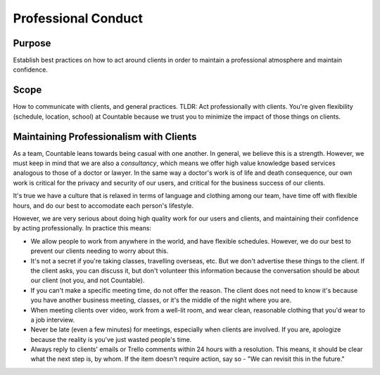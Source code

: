 Professional Conduct
====================

Purpose
-------

Establish best practices on how to act around clients in order to
maintain a professional atmosphere and maintain confidence.

Scope
-----

How to communicate with clients, and general practices. TLDR: Act
professionally with clients. You're given flexibility (schedule,
location, school) at Countable because we trust you to minimize the
impact of those things on clients.

Maintaining Professionalism with Clients
----------------------------------------

As a team, Countable leans towards being casual with one another. In
general, we believe this is a strength. However, we must keep in mind
that we are also a *consultancy*, which means we offer high value
knowledge based services analogous to those of a doctor or lawyer. In
the same way a doctor's work is of life and death consequence, our own
work is critical for the privacy and security of our users, and critical
for the business success of our clients.

It's true we have a culture that is relaxed in terms of language and
clothing among our team, have time off with flexible hours, and do our
best to accomodate each person's lifestyle.

However, we are very serious about doing high quality work for our users
and clients, and maintaining their confidence by acting professionally.
In practice this means:

-  We allow people to work from anywhere in the world, and have flexible
   schedules. However, we do our best to prevent our clients needing to
   worry about this.
-  It's not a secret if you're taking classes, travelling overseas, etc.
   But we don't advertise these things to the client. If the client
   asks, you can discuss it, but don't volunteer this information
   because the conversation should be about our client (not you, and not
   Countable).
-  If you can't make a specific meeting time, do not offer the reason.
   The client does not need to know it's because you have another
   business meeting, classes, or it's the middle of the night where you
   are.
-  When meeting clients over video, work from a well-lit room, and wear
   clean, reasonable clothing that you'd wear to a job interview.
-  Never be late (even a few minutes) for meetings, especially when
   clients are involved. If you are, apologize because the reality is
   you've just wasted people's time.
-  Always reply to clients' emails or Trello comments within 24 hours
   with a resolution. This means, it should be clear what the next step
   is, by whom. If the item doesn't require action, say so - "We can
   revisit this in the future."

